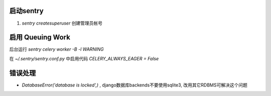 启动sentry
===========
#. `sentry createsuperuser` 创建管理员帐号


启用 Queuing Work
=================
后台运行 `sentry celery worker -B -l WARNING`

在 `~/.sentry/sentry.conf.py` 中启用代码 `CELERY_ALWAYS_EAGER = False`



错误处理
========
- `DatabaseError('database is locked',)` , django数据库backends不要使用sqlite3, 改用其它RDBMS可解决这个问题
